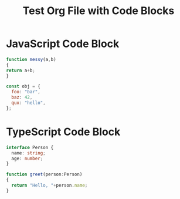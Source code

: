 #+TITLE: Test Org File with Code Blocks

* JavaScript Code Block
#+BEGIN_SRC js
function messy(a,b)
{
return a+b;
}

const obj = {
  foo: "bar",
  baz: 42,
  qux: "hello",
};
#+END_SRC

* TypeScript Code Block
#+BEGIN_SRC typescript
interface Person {
  name: string;
  age: number;
}

function greet(person:Person)
{
  return "Hello, "+person.name;
}
#+END_SRC
